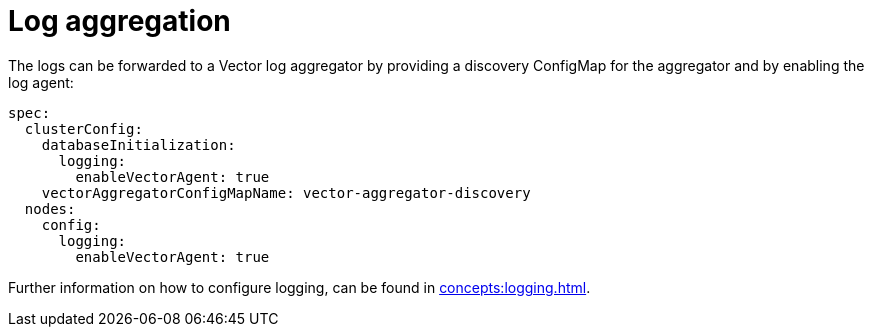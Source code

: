= Log aggregation

The logs can be forwarded to a Vector log aggregator by providing a discovery
ConfigMap for the aggregator and by enabling the log agent:

[source,yaml]
----
spec:
  clusterConfig:
    databaseInitialization:
      logging:
        enableVectorAgent: true
    vectorAggregatorConfigMapName: vector-aggregator-discovery
  nodes:
    config:
      logging:
        enableVectorAgent: true
----

Further information on how to configure logging, can be found in
xref:concepts:logging.adoc[].
